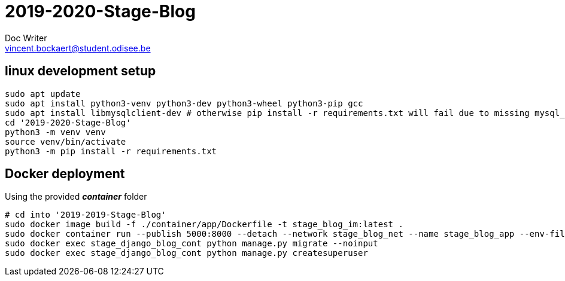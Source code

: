 = 2019-2020-Stage-Blog
Doc Writer <vincent.bockaert@student.odisee.be>
:icons: font


== linux development setup

[source, bash]
----
sudo apt update
sudo apt install python3-venv python3-dev python3-wheel python3-pip gcc
sudo apt install libmysqlclient-dev # otherwise pip install -r requirements.txt will fail due to missing mysql_config file
cd '2019-2020-Stage-Blog'
python3 -m venv venv
source venv/bin/activate
python3 -m pip install -r requirements.txt
----

== Docker deployment

.Using the provided *_container_* folder
[source, bash]
----
# cd into '2019-2019-Stage-Blog'
sudo docker image build -f ./container/app/Dockerfile -t stage_blog_im:latest .
sudo docker container run --publish 5000:8000 --detach --network stage_blog_net --name stage_blog_app --env-file ~/2019-2020-Stage-Blog/container/app/.env stage_blog_im
sudo docker exec stage_django_blog_cont python manage.py migrate --noinput
sudo docker exec stage_django_blog_cont python manage.py createsuperuser
----

